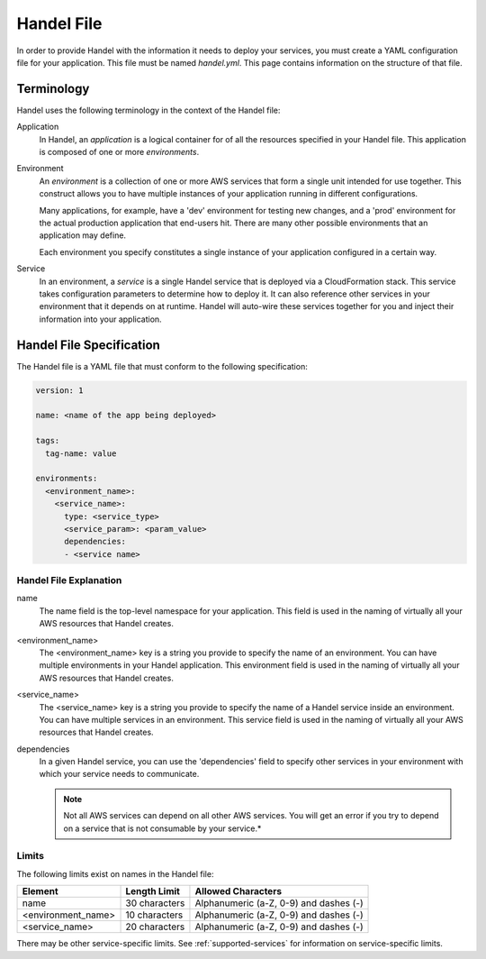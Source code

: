.. _handel-file:

Handel File
===========
In order to provide Handel with the information it needs to deploy your services, you must create a YAML configuration file for your application. This file must be named *handel.yml*. This page contains information on the structure of that file.

Terminology
-----------
Handel uses the following terminology in the context of the Handel file:

Application
  In Handel, an *application* is a logical container for of all the resources specified in your Handel file. This application is composed of one or more *environments*.

Environment
  An *environment* is a collection of one or more AWS services that form a single unit intended for use together. This construct allows you to have multiple instances of your application running in different configurations. 

  Many applications, for example, have a 'dev' environment for testing new changes, and a 'prod' environment for the actual production application that end-users hit. There are many other possible environments that an application may define.

  Each environment you specify constitutes a single instance of your application configured in a certain way.

Service
  In an environment, a *service* is a single Handel service that is deployed via a CloudFormation stack. This service takes configuration parameters to determine how to deploy it. It can also reference other services in your environment that it depends on at runtime. Handel will auto-wire these services together for you and inject their information into your application. 

Handel File Specification
-------------------------
The Handel file is a YAML file that must conform to the following specification:

.. code-block:: yaml

    version: 1

    name: <name of the app being deployed>

    tags:
      tag-name: value

    environments:
      <environment_name>:
        <service_name>:
          type: <service_type>
          <service_param>: <param_value>
          dependencies:
          - <service name>


.. _handel-file-explanation:

Handel File Explanation
#######################
name
  The name field is the top-level namespace for your application. This field is used in the naming of virtually all your AWS resources that Handel creates.

<environment_name>
  The <environment_name> key is a string you provide to specify the name of an environment. You can have multiple environments in your Handel application. This environment field is used in the naming of virtually all your AWS resources that Handel creates.

<service_name>
  The <service_name> key is a string you provide to specify the name of a Handel service inside an environment. You can have multiple services in an environment. This service field is used in the naming of virtually all your AWS resources that Handel creates.

dependencies
  In a given Handel service, you can use the 'dependencies' field to specify other services in your environment with which your service needs to communicate.

  .. NOTE:: Not all AWS services can depend on all other AWS services. You will get an error if you try to depend on a service that is not consumable by your service.*

Limits
######
The following limits exist on names in the Handel file:

.. list-table::
   :header-rows: 1
   
   * - Element
     - Length Limit
     - Allowed Characters
   * - name
     - 30 characters
     - Alphanumeric (a-Z, 0-9) and dashes (-)
   * - <environment_name>
     - 10 characters
     - Alphanumeric (a-Z, 0-9) and dashes (-)
   * - <service_name>
     - 20 characters
     - Alphanumeric (a-Z, 0-9) and dashes (-)

There may be other service-specific limits. See :ref:`supported-services` for information on service-specific limits.
